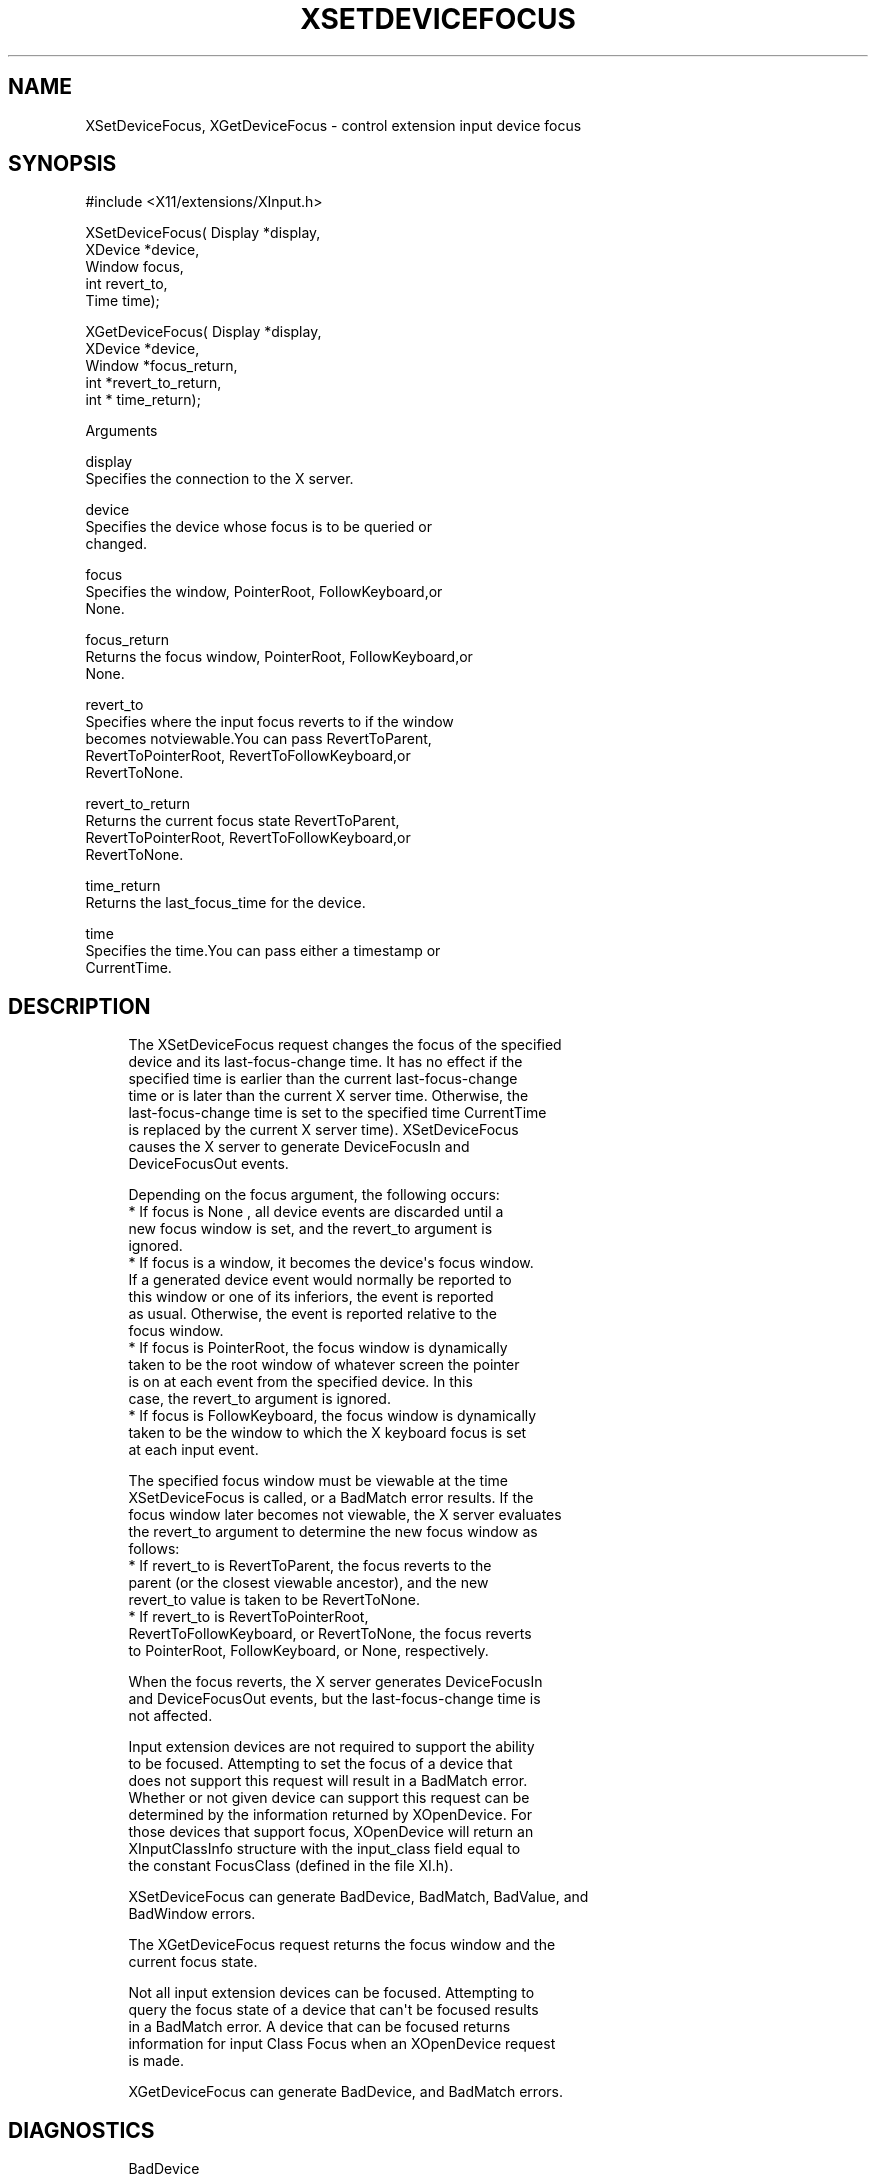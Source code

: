'\" t
.\"     Title: xsetdevicefocus
.\"    Author: [FIXME: author] [see http://docbook.sf.net/el/author]
.\" Generator: DocBook XSL Stylesheets v1.77.1 <http://docbook.sf.net/>
.\"      Date: 02/19/2013
.\"    Manual: [FIXME: manual]
.\"    Source: [FIXME: source]
.\"  Language: English
.\"
.TH "XSETDEVICEFOCUS" "libmansuffix" "02/19/2013" "[FIXME: source]" "[FIXME: manual]"
.\" -----------------------------------------------------------------
.\" * Define some portability stuff
.\" -----------------------------------------------------------------
.\" ~~~~~~~~~~~~~~~~~~~~~~~~~~~~~~~~~~~~~~~~~~~~~~~~~~~~~~~~~~~~~~~~~
.\" http://bugs.debian.org/507673
.\" http://lists.gnu.org/archive/html/groff/2009-02/msg00013.html
.\" ~~~~~~~~~~~~~~~~~~~~~~~~~~~~~~~~~~~~~~~~~~~~~~~~~~~~~~~~~~~~~~~~~
.ie \n(.g .ds Aq \(aq
.el       .ds Aq '
.\" -----------------------------------------------------------------
.\" * set default formatting
.\" -----------------------------------------------------------------
.\" disable hyphenation
.nh
.\" disable justification (adjust text to left margin only)
.ad l
.\" -----------------------------------------------------------------
.\" * MAIN CONTENT STARTS HERE *
.\" -----------------------------------------------------------------
.SH "NAME"
XSetDeviceFocus, XGetDeviceFocus \- control extension input device focus
.SH "SYNOPSIS"
.sp
.nf
#include <X11/extensions/XInput\&.h>
.fi
.sp
.nf
XSetDeviceFocus( Display *display,
                 XDevice *device,
                 Window focus,
                 int revert_to,
                 Time time);
.fi
.sp
.nf
XGetDeviceFocus( Display *display,
                 XDevice *device,
                 Window *focus_return,
                 int *revert_to_return,
                 int * time_return);
.fi
.sp
Arguments
.sp
.nf
display
       Specifies the connection to the X server\&.
.fi
.sp
.nf
device
       Specifies the device whose focus is to be queried or
       changed\&.
.fi
.sp
.nf
focus
       Specifies the window, PointerRoot, FollowKeyboard,or
       None\&.
.fi
.sp
.nf
focus_return
       Returns the focus window, PointerRoot, FollowKeyboard,or
       None\&.
.fi
.sp
.nf
revert_to
       Specifies where the input focus reverts to if the window
       becomes notviewable\&.You can pass RevertToParent,
       RevertToPointerRoot, RevertToFollowKeyboard,or
       RevertToNone\&.
.fi
.sp
.nf
revert_to_return
       Returns the current focus state RevertToParent,
       RevertToPointerRoot, RevertToFollowKeyboard,or
       RevertToNone\&.
.fi
.sp
.nf
time_return
       Returns the last_focus_time for the device\&.
.fi
.sp
.nf
time
       Specifies the time\&.You can pass either a timestamp or
       CurrentTime\&.
.fi
.SH "DESCRIPTION"
.sp
.if n \{\
.RS 4
.\}
.nf
The XSetDeviceFocus request changes the focus of the specified
device and its last\-focus\-change time\&. It has no effect if the
specified time is earlier than the current last\-focus\-change
time or is later than the current X server time\&. Otherwise, the
last\-focus\-change time is set to the specified time CurrentTime
is replaced by the current X server time)\&. XSetDeviceFocus
causes the X server to generate DeviceFocusIn and
DeviceFocusOut events\&.
.fi
.if n \{\
.RE
.\}
.sp
.if n \{\
.RS 4
.\}
.nf
Depending on the focus argument, the following occurs:
  * If focus is None , all device events are discarded until a
    new focus window is set, and the revert_to argument is
    ignored\&.
  * If focus is a window, it becomes the device\*(Aqs focus window\&.
    If a generated device event would normally be reported to
    this window or one of its inferiors, the event is reported
    as usual\&. Otherwise, the event is reported relative to the
    focus window\&.
  * If focus is PointerRoot, the focus window is dynamically
    taken to be the root window of whatever screen the pointer
    is on at each event from the specified device\&. In this
    case, the revert_to argument is ignored\&.
  * If focus is FollowKeyboard, the focus window is dynamically
    taken to be the window to which the X keyboard focus is set
    at each input event\&.
.fi
.if n \{\
.RE
.\}
.sp
.if n \{\
.RS 4
.\}
.nf
The specified focus window must be viewable at the time
XSetDeviceFocus is called, or a BadMatch error results\&. If the
focus window later becomes not viewable, the X server evaluates
the revert_to argument to determine the new focus window as
follows:
  * If revert_to is RevertToParent, the focus reverts to the
    parent (or the closest viewable ancestor), and the new
    revert_to value is taken to be RevertToNone\&.
  * If revert_to is RevertToPointerRoot,
    RevertToFollowKeyboard, or RevertToNone, the focus reverts
    to PointerRoot, FollowKeyboard, or None, respectively\&.
.fi
.if n \{\
.RE
.\}
.sp
.if n \{\
.RS 4
.\}
.nf
When the focus reverts, the X server generates DeviceFocusIn
and DeviceFocusOut events, but the last\-focus\-change time is
not affected\&.
.fi
.if n \{\
.RE
.\}
.sp
.if n \{\
.RS 4
.\}
.nf
Input extension devices are not required to support the ability
to be focused\&. Attempting to set the focus of a device that
does not support this request will result in a BadMatch error\&.
Whether or not given device can support this request can be
determined by the information returned by XOpenDevice\&. For
those devices that support focus, XOpenDevice will return an
XInputClassInfo structure with the input_class field equal to
the constant FocusClass (defined in the file XI\&.h)\&.
.fi
.if n \{\
.RE
.\}
.sp
.if n \{\
.RS 4
.\}
.nf
XSetDeviceFocus can generate BadDevice, BadMatch, BadValue, and
BadWindow errors\&.
.fi
.if n \{\
.RE
.\}
.sp
.if n \{\
.RS 4
.\}
.nf
The XGetDeviceFocus request returns the focus window and the
current focus state\&.
.fi
.if n \{\
.RE
.\}
.sp
.if n \{\
.RS 4
.\}
.nf
Not all input extension devices can be focused\&. Attempting to
query the focus state of a device that can\*(Aqt be focused results
in a BadMatch error\&. A device that can be focused returns
information for input Class Focus when an XOpenDevice request
is made\&.
.fi
.if n \{\
.RE
.\}
.sp
.if n \{\
.RS 4
.\}
.nf
XGetDeviceFocus can generate BadDevice, and BadMatch errors\&.
.fi
.if n \{\
.RE
.\}
.SH "DIAGNOSTICS"
.sp
.if n \{\
.RS 4
.\}
.nf
BadDevice
       An invalid device was specified\&. The specified device
       does not exist or has not been opened by this client via
       XOpenInputDevice\&. This error may also occur if the
       specified device is the X keyboard or X pointer device\&.
.fi
.if n \{\
.RE
.\}
.sp
.if n \{\
.RS 4
.\}
.nf
BadValue
       Some numeric value falls outside the range of values
       accepted by the request\&. Unless a specific range is
       specified for an argument, the full range defined by the
       argument\*(Aqs type is accepted\&. Any argument defined as a
       set of alternatives can generate this error\&.
.fi
.if n \{\
.RE
.\}
.sp
.if n \{\
.RS 4
.\}
.nf
BadWindow
       A value for a Window argument does not name a defined
       Window\&.
.fi
.if n \{\
.RE
.\}
.sp
.if n \{\
.RS 4
.\}
.nf
BadMatch
       This error may occur if an XGetDeviceFocus or
       XSetDeviceFocus request was made specifying a device
       that the server implementation does not allow to be
       focused\&.
.fi
.if n \{\
.RE
.\}
